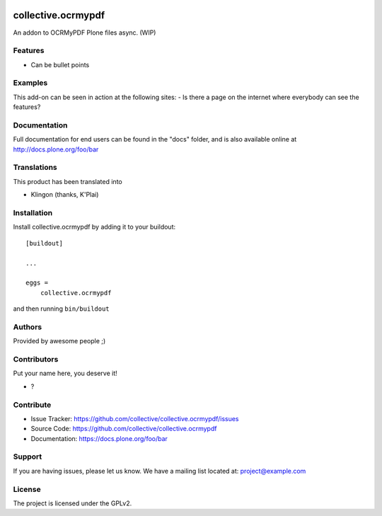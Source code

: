 .. This README is meant for consumption by humans and PyPI. PyPI can render rst files so please do not use Sphinx features.
   If you want to learn more about writing documentation, please check out: http://docs.plone.org/about/documentation_styleguide.html
   This text does not appear on PyPI or github. It is a comment.

.. image:: https://github.com/collective/collective.ocrmypdf/actions/workflows/plone-package.yml/badge.svg
    :target: https://github.com/collective/collective.ocrmypdf/actions/workflows/plone-package.yml

.. image:: https://coveralls.io/repos/github/collective/collective.ocrmypdf/badge.svg?branch=main
    :target: https://coveralls.io/github/collective/collective.ocrmypdf?branch=main
    :alt: Coveralls

.. image:: https://codecov.io/gh/collective/collective.ocrmypdf/branch/master/graph/badge.svg
    :target: https://codecov.io/gh/collective/collective.ocrmypdf

.. image:: https://img.shields.io/pypi/v/collective.ocrmypdf.svg
    :target: https://pypi.python.org/pypi/collective.ocrmypdf/
    :alt: Latest Version

.. image:: https://img.shields.io/pypi/status/collective.ocrmypdf.svg
    :target: https://pypi.python.org/pypi/collective.ocrmypdf
    :alt: Egg Status

.. image:: https://img.shields.io/pypi/pyversions/collective.ocrmypdf.svg?style=plastic   :alt: Supported - Python Versions

.. image:: https://img.shields.io/pypi/l/collective.ocrmypdf.svg
    :target: https://pypi.python.org/pypi/collective.ocrmypdf/
    :alt: License


===================
collective.ocrmypdf
===================

An addon to OCRMyPDF Plone files async.  (WIP)

Features
--------

- Can be bullet points


Examples
--------

This add-on can be seen in action at the following sites:
- Is there a page on the internet where everybody can see the features?


Documentation
-------------

Full documentation for end users can be found in the "docs" folder, and is also available online at http://docs.plone.org/foo/bar


Translations
------------

This product has been translated into

- Klingon (thanks, K'Plai)


Installation
------------

Install collective.ocrmypdf by adding it to your buildout::

    [buildout]

    ...

    eggs =
        collective.ocrmypdf


and then running ``bin/buildout``


Authors
-------

Provided by awesome people ;)


Contributors
------------

Put your name here, you deserve it!

- ?


Contribute
----------

- Issue Tracker: https://github.com/collective/collective.ocrmypdf/issues
- Source Code: https://github.com/collective/collective.ocrmypdf
- Documentation: https://docs.plone.org/foo/bar


Support
-------

If you are having issues, please let us know.
We have a mailing list located at: project@example.com


License
-------

The project is licensed under the GPLv2.
